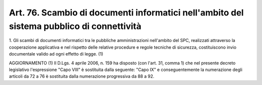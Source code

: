 .. _art76:

Art. 76. Scambio di documenti informatici nell'ambito del sistema pubblico di connettività
^^^^^^^^^^^^^^^^^^^^^^^^^^^^^^^^^^^^^^^^^^^^^^^^^^^^^^^^^^^^^^^^^^^^^^^^^^^^^^^^^^^^^^^^^^



1\. Gli scambi di documenti informatici tra le pubbliche amministrazioni nell'ambito del SPC, realizzati attraverso la cooperazione applicativa e nel rispetto delle relative procedure e regole tecniche di sicurezza, costituiscono invio documentale valido ad ogni effetto di legge. (1)

AGGIORNAMENTO (1) Il D.Lgs. 4 aprile 2006, n. 159 ha disposto (con l'art. 31, comma 1) che nel presente decreto legislativo l'espressione "Capo VIII" è sostituita dalla seguente: "Capo IX" e conseguentemente la numerazione degli articoli da 72 a 76 è sostituita dalla numerazione progressiva da 88 a 92.


